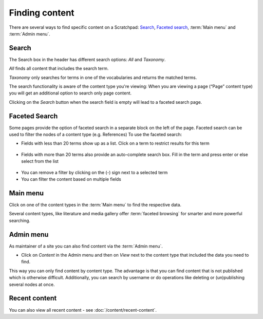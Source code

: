Finding content
===============

There are several ways to find specific content on a Scratchpad: Search_, `Faceted search`_, :term:`Main menu` and :term:`Admin menu`.

Search
~~~~~~

The Search box in the header has different search options: *All* and *Taxonomy*. 

*All* finds all content that includes the search term.

*Taxonomy* only searches for terms in one of the vocabularies and
returns the matched terms. 

The search functionality is aware of the content type you're viewing: When you are viewing a page (“Page” content type) you will get an additional option to search only page content.

Clicking on the *Search* button when the search field is empty will lead to a faceted search page.

.. figure:: /_static/SearchResults.jpg

Faceted Search
~~~~~~~~~~~~~~

Some pages provide the option of faceted search in a separate block on
the left of the page. Faceted search can be used to filter the nodes of
a content type (e.g. References) To use the faceted search:

-  Fields with less than 20 terms show up as a list. Click on a term to
   restrict results for this term

.. figure:: /_static/facet_less_than_20.png

-  Fields with more than 20 terms also provide an auto-complete search
   box. Fill in the term and press enter or else select from the list

.. figure:: /_static/facet_more_than_20.png

-  You can remove a filter by clicking on the (-) sign next to a
   selected term
-  You can filter the content based on multiple fields

Main menu
~~~~~~~~~

Click on one of the content types in the :term:`Main menu` to find the respective data. 

Several content types, like literature and media gallery offer :term:`faceted browsing` for smarter and more powerful searching.


Admin menu
~~~~~~~~~~

As maintainer of a site you can also find content via the :term:`Admin menu`.

-  Click on *Content* in the Admin menu and then on *View* next to the
   content type that included the data you need to find.

This way you can only find content by content type. The advantage is
that you can find content that is not published which is otherwise
difficult. Additionally, you can search by username or do operations
like deleting or (un)publishing several nodes at once.


Recent content
~~~~~~~~~~~~~~

You can also view all recent content - see :doc:`/content/recent-content`.
